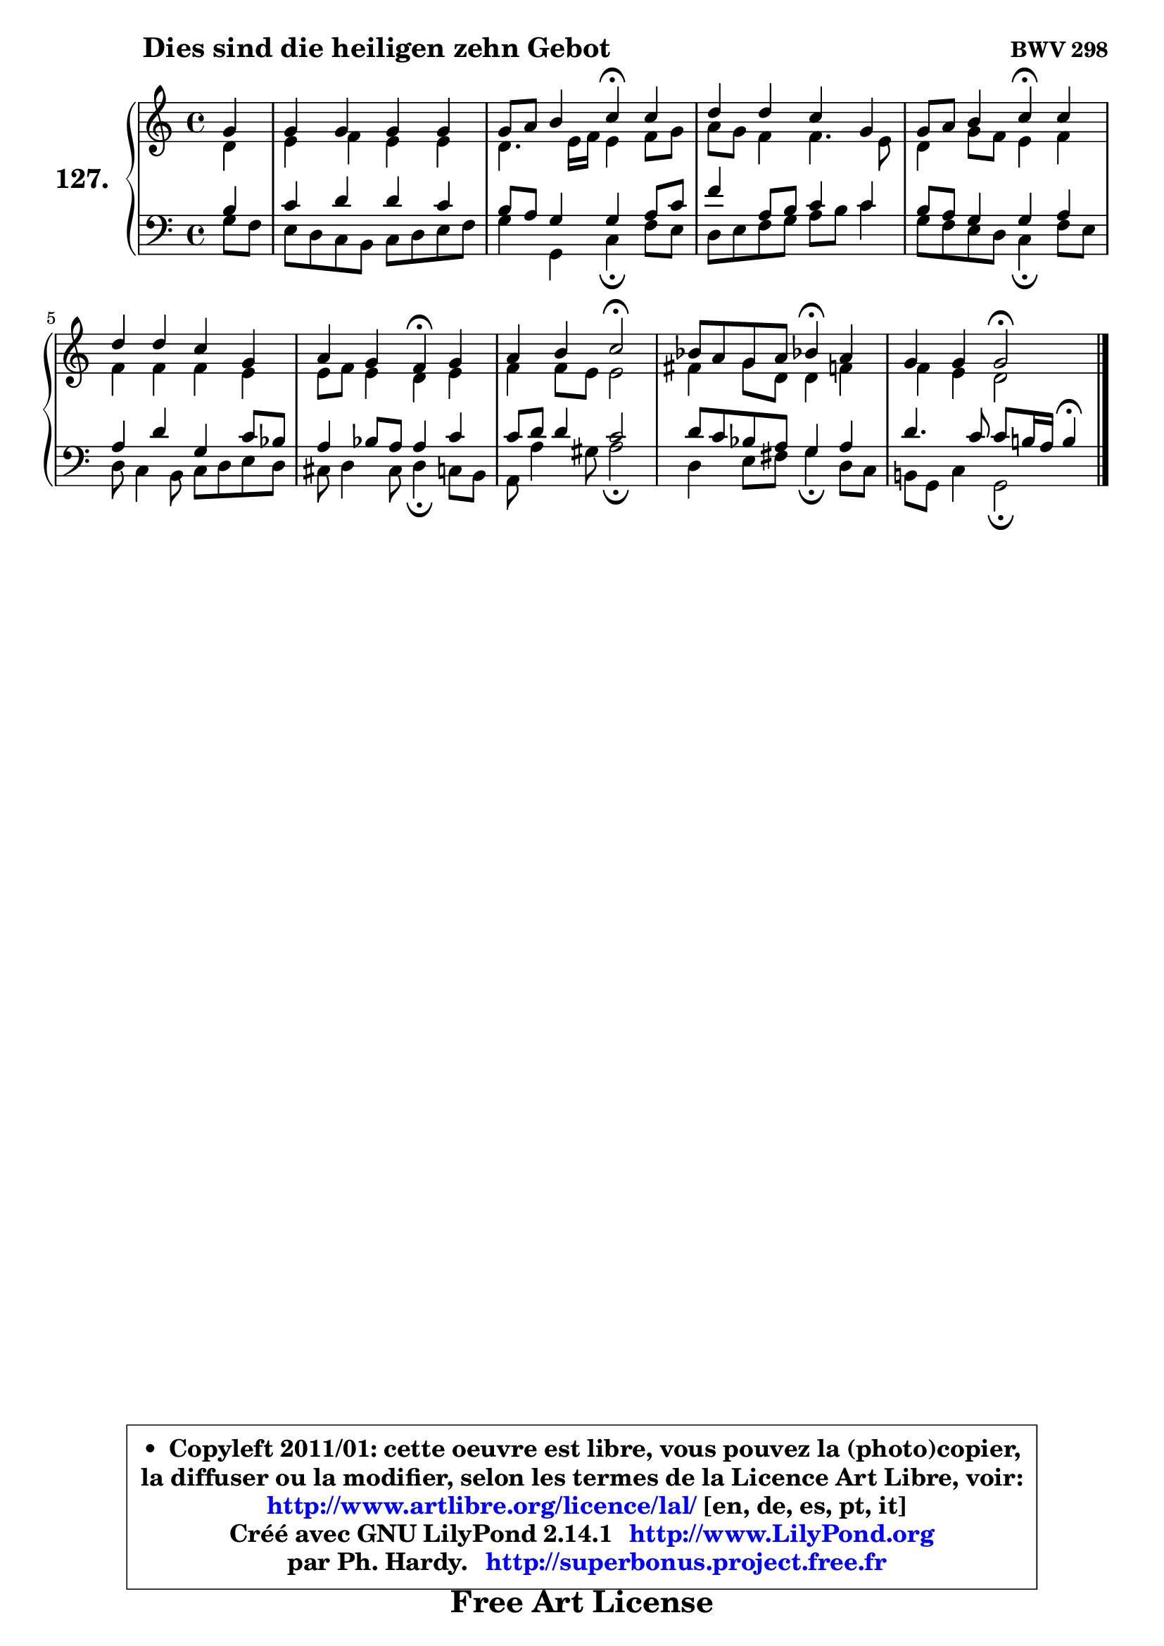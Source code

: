 
\version "2.14.1"

    \paper {
%	system-system-spacing #'padding = #0.1
%	score-system-spacing #'padding = #0.1
%	ragged-bottom = ##f
%	ragged-last-bottom = ##f
	}

    \header {
      opus = \markup { \bold "BWV 298" }
      piece = \markup { \hspace #9 \fontsize #2 \bold "Dies sind die heiligen zehn Gebot" }
      maintainer = "Ph. Hardy"
      maintainerEmail = "superbonus.project@free.fr"
      lastupdated = "2011/Jul/20"
      tagline = \markup { \fontsize #3 \bold "Free Art License" }
      copyright = \markup { \fontsize #3  \bold   \override #'(box-padding .  1.0) \override #'(baseline-skip . 2.9) \box \column { \center-align { \fontsize #-2 \line { • \hspace #0.5 Copyleft 2011/01: cette oeuvre est libre, vous pouvez la (photo)copier, } \line { \fontsize #-2 \line {la diffuser ou la modifier, selon les termes de la Licence Art Libre, voir: } } \line { \fontsize #-2 \with-url #"http://www.artlibre.org/licence/lal/" \line { \fontsize #1 \hspace #1.0 \with-color #blue http://www.artlibre.org/licence/lal/ [en, de, es, pt, it] } } \line { \fontsize #-2 \line { Créé avec GNU LilyPond 2.14.1 \with-url #"http://www.LilyPond.org" \line { \with-color #blue \fontsize #1 \hspace #1.0 \with-color #blue http://www.LilyPond.org } } } \line { \hspace #1.0 \fontsize #-2 \line {par Ph. Hardy. } \line { \fontsize #-2 \with-url #"http://superbonus.project.free.fr" \line { \fontsize #1 \hspace #1.0 \with-color #blue http://superbonus.project.free.fr } } } } } }

	  }

  guidemidi = {
        r4 |
        R1 |
        r2 \tempo 4 = 30 r4 \tempo 4 = 78 r4 |
        R1 |
        r2 \tempo 4 = 30 r4 \tempo 4 = 78 r4 |
        R1 |
        r2 \tempo 4 = 30 r4 \tempo 4 = 78 r4 |
        r2 \tempo 4 = 34 r2 \tempo 4 = 78 |
        r2 \tempo 4 = 30 r4 \tempo 4 = 78 r4 |
        r2 \tempo 4 = 34 r2 |
	}

  upper = {
	\time 4/4
	\key c \major
	\clef treble
	\partial 4
	\voiceOne
	<< { 
	% SOPRANO
	\set Voice.midiInstrument = "acoustic grand"
	\relative c'' {
        g4 |
        g4 g g g |
        g8 a b4 c\fermata c |
        d4 d c g |
        g8 a b4 c\fermata c |
        d4 d c g |
        a4 g f\fermata g |
        a4 b c2\fermata |
        bes8 a g a bes!4\fermata a |
        g4 g4 g2\fermata |
        \bar "|."
	} % fin de relative
	}

	\context Voice="1" { \voiceTwo 
	% ALTO
	\set Voice.midiInstrument = "acoustic grand"
	\relative c' {
        d4 |
        e4 f e e |
        d4. e16 f e4 f8 g |
        a8 g f4 f4. e8 |
        d4 g8 f e4 f |
        f4 f f e |
        e8 f e4 d e |
        f4 f8 e e2 |
        fis4 g8 d d4 f |
        f4 e d2 |
        \bar "|."
	} % fin de relative
	\oneVoice
	} >>
	}

    lower = {
	\time 4/4
	\key c \major
	\clef bass
	\partial 4
	\voiceOne
	<< { 
	% TENOR
	\set Voice.midiInstrument = "acoustic grand"
	\relative c' {
        b4 |
        c4 d d c |
        b8 a g4 g a8 c |
        f4 a,8 b c4 c |
        b8 a g4 g a |
        a4 d g, c8 bes |
        a4 bes8 a a4 c |
        c8 d d4 c2 |
        d8 c bes a g4 a |
        d4. c8 c b!16 a b4\fermata
        \bar "|."
	} % fin de relative
	}
	\context Voice="1" { \voiceTwo 
	% BASS
	\set Voice.midiInstrument = "acoustic grand"
	\relative c' {
        g8 f8 |
        e8 d c b c d e f |
        g4 g, c\fermata f8 e |
        d8 e f g a b c4 |
        g8 f e d c4\fermata f8 e8 |
        d8 c4 b8 c d e d |
        cis8 d4 cis8 d4\fermata c8 b |
        a8 a'4 gis8 a2\fermata |
        d,4 e8 fis g4\fermata d8 c |
        b!8 g c4 g2\fermata |
        \bar "|."
	} % fin de relative
	\oneVoice
	} >>
	}


    \score { 

	\new PianoStaff <<
	\set PianoStaff.instrumentName = \markup { \bold \huge "127." }
	\new Staff = "upper" \upper
	\new Staff = "lower" \lower
	>>

    \layout {
%	ragged-last = ##f
	   }

         } % fin de score

  \score {
    \unfoldRepeats { << \guidemidi \upper \lower >> }
    \midi {
    \context {
     \Staff
      \remove "Staff_performer"
               }

     \context {
      \Voice
       \consists "Staff_performer"
                }

     \context { 
      \Score
      tempoWholesPerMinute = #(ly:make-moment 78 4)
		}
	    }
	}

